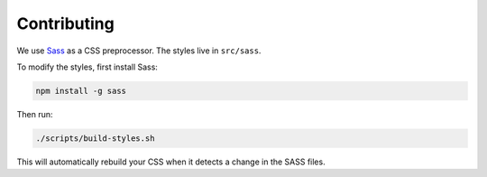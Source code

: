 Contributing
============

We use `Sass <https://sass-lang.com/>`_ as a CSS preprocessor. The styles live
in ``src/sass``.

To modify the styles, first install Sass:

.. code-block:: bash

    npm install -g sass

Then run:

.. code-block:: bash

    ./scripts/build-styles.sh

This will automatically rebuild your CSS when it detects a change in the
SASS files.
